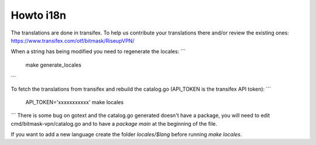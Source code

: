 Howto i18n
----------

The translations are done in transifex. To help us contribute your translations there and/or review the existing
ones:
https://www.transifex.com/otf/bitmask/RiseupVPN/

When a string has being modified you need to regenerate the locales:
```
  make generate_locales
```


To fetch the translations from transifex and rebuild the catalog.go (API\_TOKEN is the transifex API token):
```
  API_TOKEN='xxxxxxxxxxx' make locales
```
There is some bug on gotext and the catalog.go generated doesn't have a package, you will need to edit
cmd/bitmask-vpn/catalog.go and to have a `package main` at the beginning of the file.

If you want to add a new language create the folder `locales/$lang` before running `make locales`.
